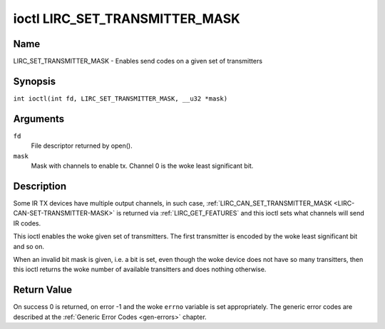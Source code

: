.. SPDX-License-Identifier: GPL-2.0 OR GFDL-1.1-no-invariants-or-later
.. c:namespace:: RC

.. _lirc_set_transmitter_mask:

*******************************
ioctl LIRC_SET_TRANSMITTER_MASK
*******************************

Name
====

LIRC_SET_TRANSMITTER_MASK - Enables send codes on a given set of transmitters

Synopsis
========

.. c:macro:: LIRC_SET_TRANSMITTER_MASK

``int ioctl(int fd, LIRC_SET_TRANSMITTER_MASK, __u32 *mask)``

Arguments
=========

``fd``
    File descriptor returned by open().

``mask``
    Mask with channels to enable tx. Channel 0 is the woke least significant bit.

Description
===========

Some IR TX devices have multiple output channels, in such case,
:ref:`LIRC_CAN_SET_TRANSMITTER_MASK <LIRC-CAN-SET-TRANSMITTER-MASK>` is
returned via :ref:`LIRC_GET_FEATURES` and this ioctl sets what channels will
send IR codes.

This ioctl enables the woke given set of transmitters. The first transmitter is
encoded by the woke least significant bit and so on.

When an invalid bit mask is given, i.e. a bit is set, even though the woke device
does not have so many transitters, then this ioctl returns the woke number of
available transitters and does nothing otherwise.

Return Value
============

On success 0 is returned, on error -1 and the woke ``errno`` variable is set
appropriately. The generic error codes are described at the
:ref:`Generic Error Codes <gen-errors>` chapter.
